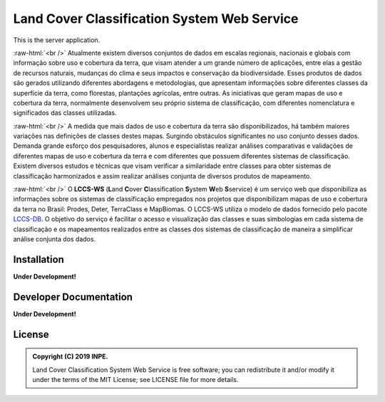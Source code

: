..
    This file is part of Land Cover Classification System Web Service.
    Copyright (C) 2019 INPE.

    Land Cover Classification System Web Service is free software; you can redistribute it and/or modify it
    under the terms of the MIT License; see LICENSE file for more details.


============================================
Land Cover Classification System Web Service 
============================================

.. image:: https://img.shields.io/badge/license-MIT-green
        :target: https://github.com//brazil-data-cube/lccs-ws/blob/master/LICENSE

.. image:: https://img.shields.io/badge/build-todo-success
        :target: https://travis-ci.org/brazil-data-cube/lccs-ws

.. image:: https://img.shields.io/badge/tests-0%20passed,%200%20failed-critical
        :target: https://travis-ci.org/brazil-data-cube/lccs-ws

.. image:: https://coveralls.io/repos/github/brazil-data-cube/lccs-ws/badge.svg?branch=master
        :target: https://coveralls.io/github/brazil-data-cube/lccs-ws?branch=master

.. image:: https://img.shields.io/badge/lifecycle-experimental-orange.svg
        :target: https://www.tidyverse.org/lifecycle/#experimental

This is the server application.

.. role:: raw-html(raw)
    :format: html

:raw-html:`<br />`
Atualmente existem diversos conjuntos de dados em escalas regionais, nacionais e globais com informação sobre uso e cobertura da terra, que visam atender a um grande número de aplicações, entre elas a gestão de recursos naturais, mudanças do clima e seus impactos e conservação da biodiversidade. Esses produtos de dados são gerados utilizando diferentes abordagens e metodologias, que apresentam informações sobre diferentes classes da superfície da terra, como florestas, plantações agrícolas, entre outras. As iniciativas que geram mapas de uso e cobertura da terra, normalmente desenvolvem seu próprio sistema de classificação, com diferentes nomenclatura e significados das classes utilizadas.

:raw-html:`<br />`
A medida que mais dados de uso e cobertura da terra são disponibilizados, há também maiores variações nas definições de classes destes mapas. Surgindo obstáculos significantes no uso conjunto desses dados. Demanda grande esforço dos pesquisadores, alunos e especialistas realizar análises comparativas e validações de diferentes mapas de uso e cobertura da terra e com diferentes que possuem diferentes sistemas de classificação. Existem diversos estudos e técnicas que visam verificar a similaridade entre classes para obter sistemas de classificação harmonizados e assim realizar análises conjunta de diversos produtos de mapeamento.

:raw-html:`<br />`
O **LCCS-WS** (**L**\ and **C**\ over **C**\ lassification **S**\ystem **W**\ eb\  **S**\ service) é um serviço web que disponibiliza as informações sobre os sistemas de classificação empregados nos projetos que disponibilizam mapas de uso e cobertura da terra no Brasil: Prodes, Deter, TerraClass e MapBiomas. O LCCS-WS utiliza o modelo de dados fornecido pelo pacote `LCCS-DB <https://github.com/brazil-data-cube/lccs-db>`_. O objetivo do serviço é facilitar o acesso e visualização das classes e suas simbologias em cada sistema de classificação e os mapeamentos realizados entre as classes dos sistemas de classificação de maneira a simplificar análise conjunta dos dados.


Installation
============

**Under Development!**


Developer Documentation
=======================

**Under Development!**


License
=======

.. admonition::
    Copyright (C) 2019 INPE.

    Land Cover Classification System Web Service is free software; you can redistribute it and/or modify it
    under the terms of the MIT License; see LICENSE file for more details.
